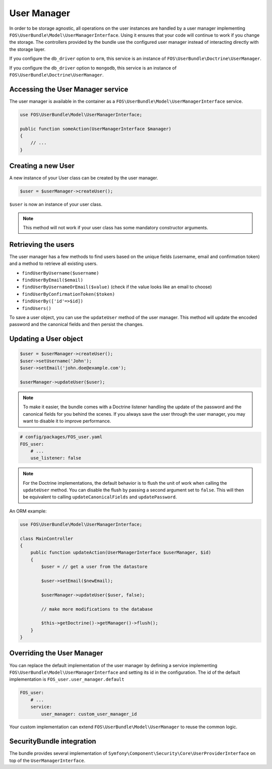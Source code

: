 User Manager
============

In order to be storage agnostic, all operations on the user instances are
handled by a user manager implementing ``FOS\UserBundle\Model\UserManagerInterface``.
Using it ensures that your code will continue to work if you change the storage.
The controllers provided by the bundle use the configured user manager instead
of interacting directly with the storage layer.

If you configure the ``db_driver`` option to ``orm``, this service is an instance
of ``FOS\UserBundle\Doctrine\UserManager``.

If you configure the ``db_driver`` option to ``mongodb``, this service is an
instance of ``FOS\UserBundle\Doctrine\UserManager``.


Accessing the User Manager service
----------------------------------

The user manager is available in the container as a ``FOS\UserBundle\Model\UserManagerInterface``
service.

.. code-block:: php-annotations

    use FOS\UserBundle\Model\UserManagerInterface;

    public function someAction(UserManagerInterface $manager)
    {
        // ...
    }

Creating a new User
-------------------

A new instance of your User class can be created by the user manager.

.. code-block:: php-annotations

    $user = $userManager->createUser();

``$user`` is now an instance of your user class.

.. note::

    This method will not work if your user class has some mandatory constructor
    arguments.

Retrieving the users
--------------------

The user manager has a few methods to find users based on the unique fields
(username, email and confirmation token) and a method to retrieve all existing
users.

- ``findUserByUsername($username)``
- ``findUserByEmail($email)``
- ``findUserByUsernameOrEmail($value)``  (check if the value looks like an email to choose)
- ``findUserByConfirmationToken($token)``
- ``findUserBy(['id'=>$id])``
- ``findUsers()``

To save a user object, you can use the ``updateUser`` method of the user manager.
This method will update the encoded password and the canonical fields and
then persist the changes.

Updating a User object
----------------------

.. code-block:: php

    $user = $userManager->createUser();
    $user->setUsername('John');
    $user->setEmail('john.doe@example.com');

    $userManager->updateUser($user);

.. note::

    To make it easier, the bundle comes with a Doctrine listener handling
    the update of the password and the canonical fields for you behind the
    scenes. If you always save the user through the user manager, you may
    want to disable it to improve performance.

.. code-block:: yaml

    # config/packages/FOS_user.yaml
    FOS_user:
        # ...
        use_listener: false

.. note::

    For the Doctrine implementations, the default behavior is to flush the
    unit of work when calling the ``updateUser`` method. You can disable the
    flush by passing a second argument set to ``false``.
    This will then be equivalent to calling ``updateCanonicalFields`` and
    ``updatePassword``.

An ORM example:

.. code-block:: php-annotations

    use FOS\UserBundle\Model\UserManagerInterface;

    class MainController
    {
        public function updateAction(UserManagerInterface $userManager, $id)
        {
            $user = // get a user from the datastore

            $user->setEmail($newEmail);

            $userManager->updateUser($user, false);

            // make more modifications to the database

            $this->getDoctrine()->getManager()->flush();
        }
    }

Overriding the User Manager
---------------------------

You can replace the default implementation of the user manager by defining
a service implementing ``FOS\UserBundle\Model\UserManagerInterface`` and
setting its id in the configuration.
The id of the default implementation is ``FOS_user.user_manager.default``

.. code-block:: yaml

    FOS_user:
        # ...
        service:
            user_manager: custom_user_manager_id

Your custom implementation can extend ``FOS\UserBundle\Model\UserManager``
to reuse the common logic.

SecurityBundle integration
--------------------------

The bundle provides several implementation of ``Symfony\Component\Security\Core\UserProviderInterface``
on top of the ``UserManagerInterface``.
